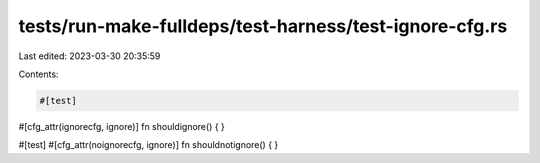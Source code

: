 tests/run-make-fulldeps/test-harness/test-ignore-cfg.rs
=======================================================

Last edited: 2023-03-30 20:35:59

Contents:

.. code-block:: rs

    #[test]
#[cfg_attr(ignorecfg, ignore)]
fn shouldignore() {
}

#[test]
#[cfg_attr(noignorecfg, ignore)]
fn shouldnotignore() {
}


